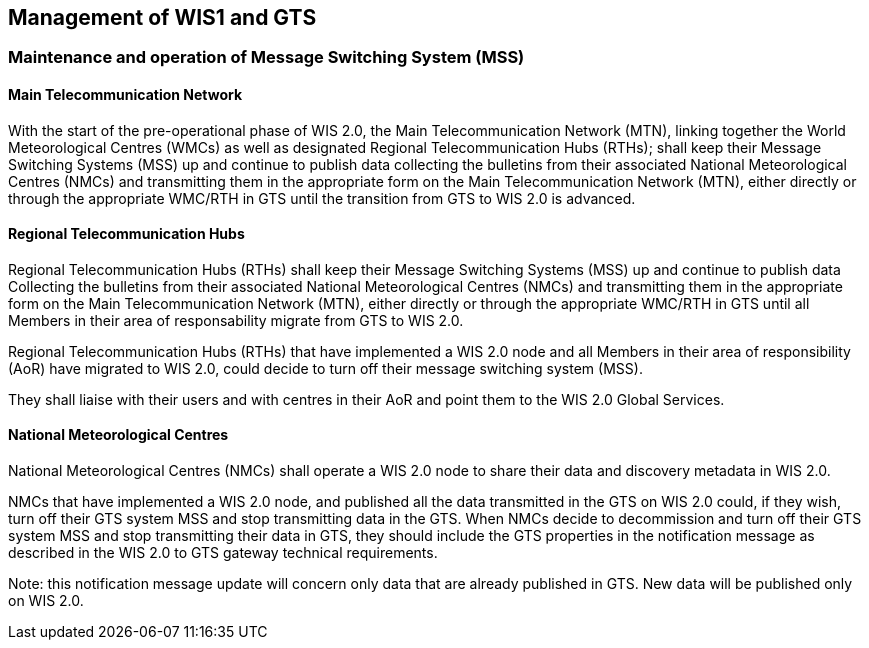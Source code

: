 == Management of WIS1 and GTS

=== Maintenance and operation of Message Switching System (MSS)

==== Main Telecommunication Network

With the start of the pre-operational phase of WIS 2.0, the Main Telecommunication Network (MTN), linking together the World Meteorological Centres (WMCs) as well as designated Regional Telecommunication Hubs (RTHs); shall keep their Message Switching Systems (MSS) up and continue to publish data collecting the bulletins from their associated National Meteorological Centres (NMCs) and transmitting them in the appropriate form on the Main Telecommunication Network (MTN), either directly or through the appropriate WMC/RTH in GTS until the transition from GTS to WIS 2.0 is advanced. 

==== Regional Telecommunication Hubs

Regional Telecommunication Hubs (RTHs) shall keep their Message Switching Systems (MSS) up and continue to publish data Collecting the bulletins from their associated National Meteorological Centres (NMCs) and transmitting them in the appropriate form on the Main Telecommunication Network (MTN), either directly or through the appropriate WMC/RTH in GTS until all Members in their area of responsability migrate from GTS to WIS 2.0.

Regional Telecommunication Hubs (RTHs) that have implemented a WIS 2.0 node and all Members in their area of responsibility (AoR) have migrated to WIS 2.0, could decide to turn off their message switching system (MSS). 

They shall liaise with their users and with centres in their AoR and point them to the WIS 2.0 Global Services.

==== National Meteorological Centres

National Meteorological Centres (NMCs) shall operate a WIS 2.0 node to share their data and discovery metadata in WIS 2.0.

NMCs that have implemented a WIS 2.0 node, and published all the data transmitted in the GTS on WIS 2.0 could, if they wish, turn off their GTS system MSS and stop transmitting data in the GTS. 
When NMCs decide to decommission and turn off their GTS system MSS and stop transmitting their data in GTS, they should include the GTS properties in the notification message as described in the WIS 2.0 to GTS gateway technical requirements.

Note: this notification message update will concern only data that are already published in GTS. New data will be published only on WIS 2.0.
